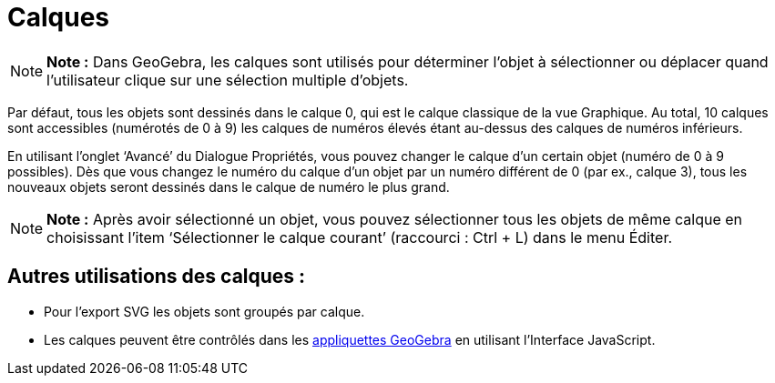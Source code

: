 = Calques
:page-en: Layers
ifdef::env-github[:imagesdir: /fr/modules/ROOT/assets/images]

[NOTE]
====

*Note :* Dans GeoGebra, les calques sont utilisés pour déterminer l’objet à sélectionner ou déplacer quand l’utilisateur
clique sur une sélection multiple d’objets.

====

Par défaut, tous les objets sont dessinés dans le calque 0, qui est le calque classique de la vue Graphique. Au total,
10 calques sont accessibles (numérotés de 0 à 9) les calques de numéros élevés étant au-dessus des calques de numéros
inférieurs.

En utilisant l’onglet ‘Avancé’ du Dialogue Propriétés, vous pouvez changer le calque d’un certain objet (numéro de 0 à 9
possibles). Dès que vous changez le numéro du calque d’un objet par un numéro différent de 0 (par ex., calque 3), tous
les nouveaux objets seront dessinés dans le calque de numéro le plus grand.

[NOTE]
====

*Note :* Après avoir sélectionné un objet, vous pouvez sélectionner tous les objets de même calque en choisissant l’item
‘Sélectionner le calque courant’ (raccourci : [.kcode]#Ctrl# + [.kcode]#L#) dans le menu Éditer.

====

== Autres utilisations des calques :

* Pour l’export SVG les objets sont groupés par calque.
* Les calques peuvent être contrôlés dans les xref:/Exporter_Feuille_de_travail.adoc[appliquettes GeoGebra] en utilisant
l’Interface JavaScript.
